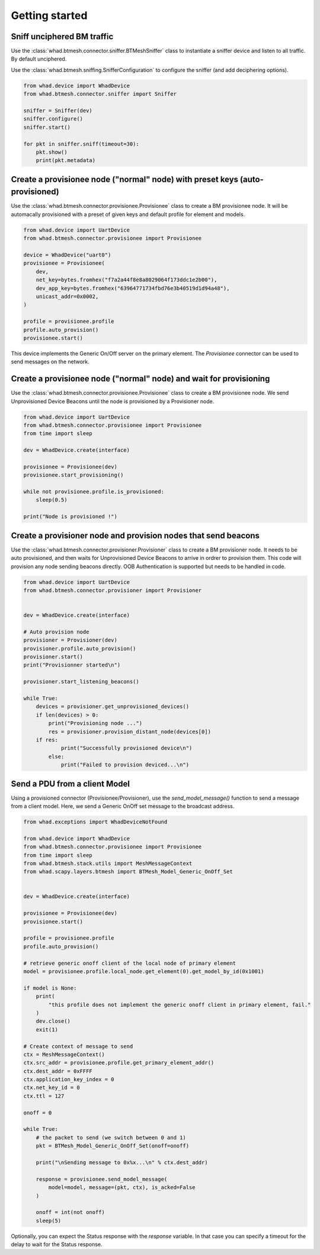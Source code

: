 Getting started
===============

Sniff unciphered BM traffic
~~~~~~~~~~~~~~~~~~~~~~~~~~~

Use the :class:`whad.btmesh.connector.sniffer.BTMeshSniffer` class to instantiate a sniffer device
and listen to all traffic. By default unciphered.

Use the :class:`whad.btmesh.sniffing.SnifferConfiguration` to configure the sniffer (and add deciphering options).


.. code-block:: python

    from whad.device import WhadDevice
    from whad.btmesh.connector.sniffer import Sniffer

    sniffer = Sniffer(dev)
    sniffer.configure()
    sniffer.start()

    for pkt in sniffer.sniff(timeout=30):
        pkt.show()
        print(pkt.metadata)



Create a provisionee node ("normal" node) with preset keys (auto-provisioned)
~~~~~~~~~~~~~~~~~~~~~~~~~~~~~~~~~~~~~~~~~~~~~~~~~~~~~~~~~~~~~~~~~~~~~~~~~~~~~

Use the :class:`whad.btmesh.connector.provisionee.Provisionee` class to create a BM provisionee node.
It will be automacally provisioned with a preset of given keys and default profile for element and models.

.. code-block:: python

    from whad.device import UartDevice
    from whad.btmesh.connector.provisionee import Provisionee

    device = WhadDevice("uart0")
    provisionee = Provisionee(
        dev,
        net_key=bytes.fromhex("f7a2a44f8e8a8029064f173ddc1e2b00"),
        dev_app_key=bytes.fromhex("63964771734fbd76e3b40519d1d94a48"),
        unicast_addr=0x0002,
    )

    profile = provisionee.profile
    profile.auto_provision()
    provisionee.start()


This device implements the Generic On/Off server on the primary element. 
The `Provisionee` connector can be used to send messages on the network.

Create a provisionee node ("normal" node) and wait for provisioning
~~~~~~~~~~~~~~~~~~~~~~~~~~~~~~~~~~~~~~~~~~~~~~~~~~~~~~~~~~~~~~~~~~~


Use the :class:`whad.btmesh.connector.provisionee.Provisionee` class to create a BM provisionee node.
We send Unprovisioned Device Beacons until the node is provisioned by a Provisioner node.

.. code-block:: python

    from whad.device import UartDevice
    from whad.btmesh.connector.provisionee import Provisionee
    from time import sleep

    dev = WhadDevice.create(interface)

    provisionee = Provisionee(dev)
    provisionee.start_provisioning()

    while not provisionee.profile.is_provisioned:
        sleep(0.5)

    print("Node is provisioned !")


Create a provisioner node and provision nodes that send beacons
~~~~~~~~~~~~~~~~~~~~~~~~~~~~~~~~~~~~~~~~~~~~~~~~~~~~~~~~~~~~~~~

Use the :class:`whad.btmesh.connector.provisioner.Provisioner` class to create a BM provisioner node.
It needs to be auto provisioned, and then waits for Unprovisioned Device Beacons to arrive in ordrer to provision them.
This code will provision any node sending beacons directly. OOB Authentication is supported but needs to be handled in code.


.. code-block:: python

    from whad.device import UartDevice
    from whad.btmesh.connector.provisioner import Provisioner


    dev = WhadDevice.create(interface)

    # Auto provision node
    provisioner = Provisioner(dev)
    provisioner.profile.auto_provision()
    provisioner.start()
    print("Provisionner started\n")

    provisioner.start_listening_beacons()

    while True:
        devices = provisioner.get_unprovisioned_devices() 
        if len(devices) > 0:
            print("Provisioning node ...")
            res = provisioner.provision_distant_node(devices[0])
        if res:
                print("Successfully provisioned device\n")
            else:
                print("Failed to provision deviced...\n")



Send a PDU from a client Model
~~~~~~~~~~~~~~~~~~~~~~~~~~~~~~

Using a provisioned connector (Provisionee/Provisioner), use the `send_model_message()` function to send a message from a client model.
Here, we send a Generic OnOff set message to the broadcast address.

.. code-block:: python

    from whad.exceptions import WhadDeviceNotFound

    from whad.device import WhadDevice
    from whad.btmesh.connector.provisionee import Provisionee
    from time import sleep
    from whad.btmesh.stack.utils import MeshMessageContext
    from whad.scapy.layers.btmesh import BTMesh_Model_Generic_OnOff_Set


    dev = WhadDevice.create(interface)

    provisionee = Provisionee(dev)
    provisionee.start()

    profile = provisionee.profile
    profile.auto_provision()

    # retrieve generic onoff client of the local node of primary element
    model = provisionee.profile.local_node.get_element(0).get_model_by_id(0x1001)

    if model is None:
        print(
            "this profile does not implement the generic onoff client in primary element, fail."
        )
        dev.close()
        exit(1)

    # Create context of message to send
    ctx = MeshMessageContext()
    ctx.src_addr = provisionee.profile.get_primary_element_addr()
    ctx.dest_addr = 0xFFFF
    ctx.application_key_index = 0
    ctx.net_key_id = 0
    ctx.ttl = 127

    onoff = 0

    while True:
        # the packet to send (we switch between 0 and 1)
        pkt = BTMesh_Model_Generic_OnOff_Set(onoff=onoff)

        print("\nSending message to 0x%x...\n" % ctx.dest_addr)

        response = provisionee.send_model_message(
            model=model, message=(pkt, ctx), is_acked=False
        )

        onoff = int(not onoff)
        sleep(5)


Optionally, you can expect the Status response with the `response` variable. In that case you can specify a timeout for the delay to wait for the Status response.